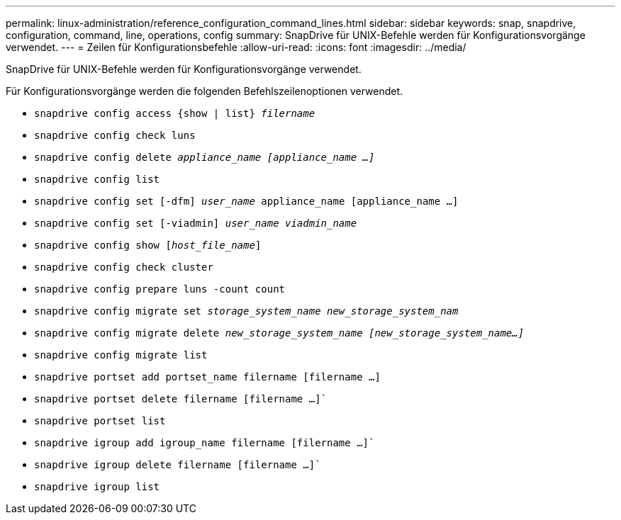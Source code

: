 ---
permalink: linux-administration/reference_configuration_command_lines.html 
sidebar: sidebar 
keywords: snap, snapdrive, configuration, command, line, operations, config 
summary: SnapDrive für UNIX-Befehle werden für Konfigurationsvorgänge verwendet. 
---
= Zeilen für Konfigurationsbefehle
:allow-uri-read: 
:icons: font
:imagesdir: ../media/


[role="lead"]
SnapDrive für UNIX-Befehle werden für Konfigurationsvorgänge verwendet.

Für Konfigurationsvorgänge werden die folgenden Befehlszeilenoptionen verwendet.

* `snapdrive config access {show | list} _filername_`
* `snapdrive config check luns`
* `snapdrive config delete _appliance_name [appliance_name ...]_`
* `snapdrive config list`
* `snapdrive config set [-dfm] _user_name_ appliance_name [appliance_name ...]`
* `snapdrive config set [-viadmin] _user_name viadmin_name_`
* `snapdrive config show [_host_file_name_]`
* `snapdrive config check cluster`
* `snapdrive config prepare luns -count count`
* `snapdrive config migrate set _storage_system_name new_storage_system_nam_`
* `snapdrive config migrate delete _new_storage_system_name [new_storage_system_name...]_`
* `snapdrive config migrate list`
* `snapdrive portset add portset_name filername [filername ...]`
* `snapdrive portset delete filername [filername ...]``
* `snapdrive portset list`
* `snapdrive igroup add igroup_name filername [filername ...]``
* `snapdrive igroup delete filername [filername ...]``
* `snapdrive igroup list`


